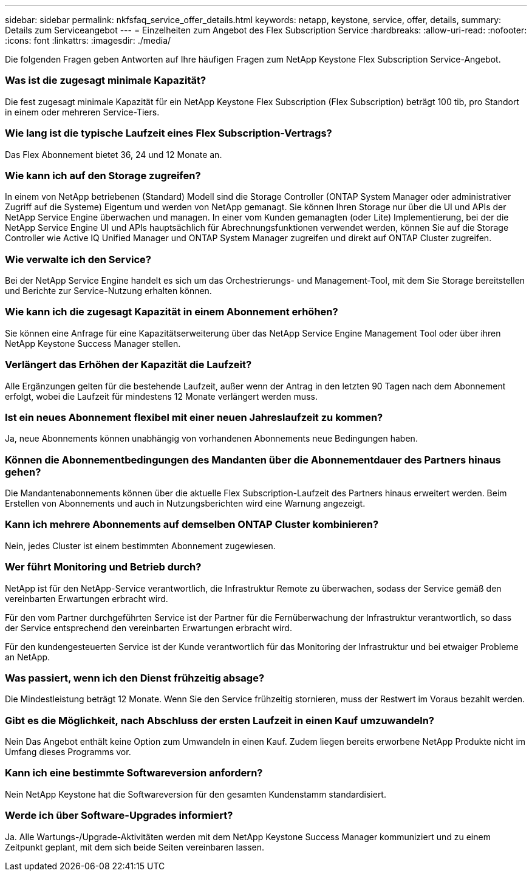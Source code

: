 ---
sidebar: sidebar 
permalink: nkfsfaq_service_offer_details.html 
keywords: netapp, keystone, service, offer, details, 
summary: Details zum Serviceangebot 
---
= Einzelheiten zum Angebot des Flex Subscription Service
:hardbreaks:
:allow-uri-read: 
:nofooter: 
:icons: font
:linkattrs: 
:imagesdir: ./media/


[role="lead"]
Die folgenden Fragen geben Antworten auf Ihre häufigen Fragen zum NetApp Keystone Flex Subscription Service-Angebot.



=== Was ist die zugesagt minimale Kapazität?

Die fest zugesagt minimale Kapazität für ein NetApp Keystone Flex Subscription (Flex Subscription) beträgt 100 tib, pro Standort in einem oder mehreren Service-Tiers.



=== Wie lang ist die typische Laufzeit eines Flex Subscription-Vertrags?

Das Flex Abonnement bietet 36, 24 und 12 Monate an.



=== Wie kann ich auf den Storage zugreifen?

In einem von NetApp betriebenen (Standard) Modell sind die Storage Controller (ONTAP System Manager oder administrativer Zugriff auf die Systeme) Eigentum und werden von NetApp gemanagt. Sie können Ihren Storage nur über die UI und APIs der NetApp Service Engine überwachen und managen. In einer vom Kunden gemanagten (oder Lite) Implementierung, bei der die NetApp Service Engine UI und APIs hauptsächlich für Abrechnungsfunktionen verwendet werden, können Sie auf die Storage Controller wie Active IQ Unified Manager und ONTAP System Manager zugreifen und direkt auf ONTAP Cluster zugreifen.



=== Wie verwalte ich den Service?

Bei der NetApp Service Engine handelt es sich um das Orchestrierungs- und Management-Tool, mit dem Sie Storage bereitstellen und Berichte zur Service-Nutzung erhalten können.



=== Wie kann ich die zugesagt Kapazität in einem Abonnement erhöhen?

Sie können eine Anfrage für eine Kapazitätserweiterung über das NetApp Service Engine Management Tool oder über ihren NetApp Keystone Success Manager stellen.



=== Verlängert das Erhöhen der Kapazität die Laufzeit?

Alle Ergänzungen gelten für die bestehende Laufzeit, außer wenn der Antrag in den letzten 90 Tagen nach dem Abonnement erfolgt, wobei die Laufzeit für mindestens 12 Monate verlängert werden muss.



=== Ist ein neues Abonnement flexibel mit einer neuen Jahreslaufzeit zu kommen?

Ja, neue Abonnements können unabhängig von vorhandenen Abonnements neue Bedingungen haben.



=== Können die Abonnementbedingungen des Mandanten über die Abonnementdauer des Partners hinaus gehen?

Die Mandantenabonnements können über die aktuelle Flex Subscription-Laufzeit des Partners hinaus erweitert werden. Beim Erstellen von Abonnements und auch in Nutzungsberichten wird eine Warnung angezeigt.



=== Kann ich mehrere Abonnements auf demselben ONTAP Cluster kombinieren?

Nein, jedes Cluster ist einem bestimmten Abonnement zugewiesen.



=== Wer führt Monitoring und Betrieb durch?

NetApp ist für den NetApp-Service verantwortlich, die Infrastruktur Remote zu überwachen, sodass der Service gemäß den vereinbarten Erwartungen erbracht wird.

Für den vom Partner durchgeführten Service ist der Partner für die Fernüberwachung der Infrastruktur verantwortlich, so dass der Service entsprechend den vereinbarten Erwartungen erbracht wird.

Für den kundengesteuerten Service ist der Kunde verantwortlich für das Monitoring der Infrastruktur und bei etwaiger Probleme an NetApp.



=== Was passiert, wenn ich den Dienst frühzeitig absage?

Die Mindestleistung beträgt 12 Monate. Wenn Sie den Service frühzeitig stornieren, muss der Restwert im Voraus bezahlt werden.



=== Gibt es die Möglichkeit, nach Abschluss der ersten Laufzeit in einen Kauf umzuwandeln?

Nein Das Angebot enthält keine Option zum Umwandeln in einen Kauf. Zudem liegen bereits erworbene NetApp Produkte nicht im Umfang dieses Programms vor.



=== Kann ich eine bestimmte Softwareversion anfordern?

Nein NetApp Keystone hat die Softwareversion für den gesamten Kundenstamm standardisiert.



=== Werde ich über Software-Upgrades informiert?

Ja. Alle Wartungs-/Upgrade-Aktivitäten werden mit dem NetApp Keystone Success Manager kommuniziert und zu einem Zeitpunkt geplant, mit dem sich beide Seiten vereinbaren lassen.
